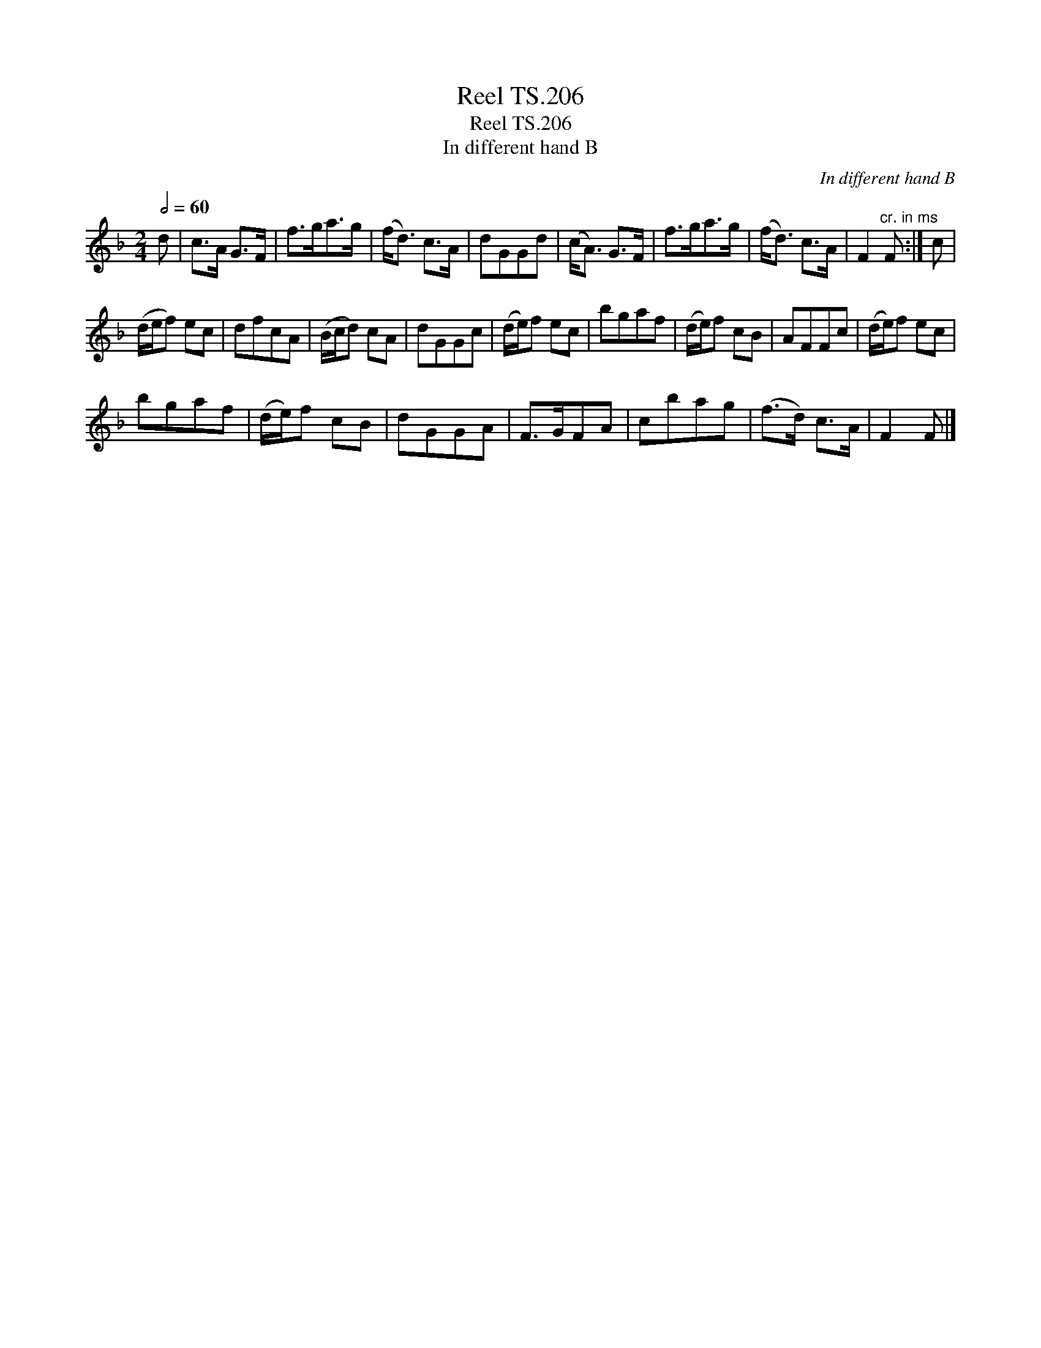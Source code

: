 X:1
T:Reel TS.206
T:Reel TS.206
T:In different hand B
C:In different hand B
L:1/8
Q:1/2=60
M:2/4
K:F
V:1 treble 
V:1
 d | c>A G>F | f>ga>g | (f<d) c>A | dGGd | (c<A) G>F | f>ga>g | (f<d) c>A | F2"^cr. in ms" F :| c | %10
 (d/e/f) ec | dfcA | (B/c/d) cA | dGGc | (d/e/)f ec | bgaf | (d/e/)f cB | AFFc | (d/e/)f ec | %19
 bgaf | (d/e/)f cB | dGGA | F>GFA | cbag | (f>d) c>A | F2 F |] %26

